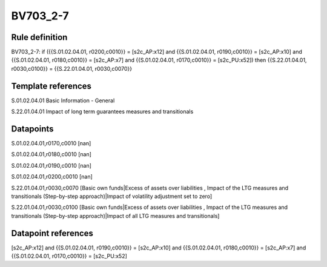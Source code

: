 =========
BV703_2-7
=========

Rule definition
---------------

BV703_2-7: if ({{S.01.02.04.01, r0200,c0010}} = [s2c_AP:x12] and {{S.01.02.04.01, r0190,c0010}} = [s2c_AP:x10] and {{S.01.02.04.01, r0180,c0010}} = [s2c_AP:x7] and {{S.01.02.04.01, r0170,c0010}} = [s2c_PU:x52]) then {{S.22.01.04.01, r0030,c0100}} = {{S.22.01.04.01, r0030,c0070}}


Template references
-------------------

S.01.02.04.01 Basic Information - General

S.22.01.04.01 Impact of long term guarantees measures and transitionals


Datapoints
----------

S.01.02.04.01,r0170,c0010 [nan]

S.01.02.04.01,r0180,c0010 [nan]

S.01.02.04.01,r0190,c0010 [nan]

S.01.02.04.01,r0200,c0010 [nan]

S.22.01.04.01,r0030,c0070 [Basic own funds|Excess of assets over liabilities , Impact of the LTG measures and transitionals (Step-by-step approach)|Impact of volatility adjustment set to zero]

S.22.01.04.01,r0030,c0100 [Basic own funds|Excess of assets over liabilities , Impact of the LTG measures and transitionals (Step-by-step approach)|Impact of all LTG measures and transitionals]



Datapoint references
--------------------

[s2c_AP:x12] and {{S.01.02.04.01, r0190,c0010}} = [s2c_AP:x10] and {{S.01.02.04.01, r0180,c0010}} = [s2c_AP:x7] and {{S.01.02.04.01, r0170,c0010}} = [s2c_PU:x52]